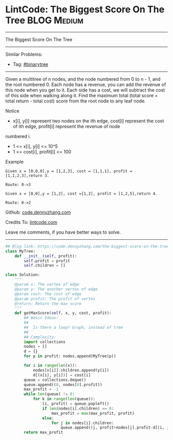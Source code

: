 * LintCode: The Biggest Score On The Tree                       :BLOG:Medium:
#+STARTUP: showeverything
#+OPTIONS: toc:nil \n:t ^:nil creator:nil d:nil
:PROPERTIES:
:type:     binarytree
:END:
---------------------------------------------------------------------
The Biggest Score On The Tree
---------------------------------------------------------------------
#+BEGIN_HTML
<a href="https://github.com/dennyzhang/code.dennyzhang.com"><img align="right" width="200" height="183" src="https://www.dennyzhang.com/wp-content/uploads/denny/watermark/github.png" /></a>
#+END_HTML
Similar Problems:
- Tag: [[https://code.dennyzhang.com/category/binarytree][#binarytree]]
---------------------------------------------------------------------
Given a multitree of n nodes, and the node numbered from 0 to n - 1, and the root numbered 0. Each node has a revenue, you can add the revenue of this node when you get to it. Each side has a cost, we will subtract the cost of this side when walking along it. Find the maximum total (total score = total return - total cost) score from the root node to any leaf node.

 Notice
- x[i], y[i] represent two nodes on the ith edge, cost[i] represent the cost of ith edge, profit[i] represent the revenue of node
numbered i.
- 1 <= x[i], y[i] <= 10^5
- 1 <= cost[i], profit[i] <= 100

Example
#+BEGIN_EXAMPLE
Given x = [0,0,0],y = [1,2,3], cost = [1,1,1], profit = [1,1,2,3],return 3.

Route: 0->3
#+END_EXAMPLE

#+BEGIN_EXAMPLE
Given x = [0,0],y = [1,2], cost =[1,2], profit = [1,2,5],return 4.

Route: 0->2
#+END_EXAMPLE

Github: [[https://github.com/dennyzhang/code.dennyzhang.com/tree/master/problems/the-biggest-score-on-the-tree][code.dennyzhang.com]]

Credits To: [[http://www.lintcode.com/en/problem/the-biggest-score-on-the-tree/][lintcode.com]]

Leave me comments, if you have better ways to solve.
---------------------------------------------------------------------
#+BEGIN_SRC python
## Blog link: https://code.dennyzhang.com/the-biggest-score-on-the-tree
class MyTree:
    def __init__(self, profit):
        self.profit = profit
        self.children = []

class Solution:
    """
    @param x: The vertex of edge
    @param y: The another vertex of edge
    @param cost: The cost of edge
    @param profit: The profit of vertex
    @return: Return the max score
    """
    def getMaxScore(self, x, y, cost, profit):
        ## Basic Ideas:
        ##
        ##  Is there a loop? Graph, instead of tree
        ##
        ## Complexity:
        import collections
        nodes = []
        d = {}
        for p in profit: nodes.append(MyTree(p))

        for i in range(len(x)):
            nodes[x[i]].children.append(y[i])
            d[(x[i], y[i])] = cost[i]
        queue = collections.deque()
        queue.append((0, nodes[0].profit))
        max_profit = -1
        while len(queue) != 0:
            for k in range(len(queue)):
                (i, profit) = queue.popleft()
                if len(nodes[i].children) == 0:
                    max_profit = max(max_profit, profit)
                else:
                    for j in nodes[i].children:
                        queue.append((j, profit+nodes[j].profit-d[(i, j)]))
        return max_profit
#+END_SRC

#+BEGIN_HTML
<div style="overflow: hidden;">
<div style="float: left; padding: 5px"> <a href="https://www.linkedin.com/in/dennyzhang001"><img src="https://www.dennyzhang.com/wp-content/uploads/sns/linkedin.png" alt="linkedin" /></a></div>
<div style="float: left; padding: 5px"><a href="https://github.com/dennyzhang"><img src="https://www.dennyzhang.com/wp-content/uploads/sns/github.png" alt="github" /></a></div>
<div style="float: left; padding: 5px"><a href="https://www.dennyzhang.com/slack" target="_blank" rel="nofollow"><img src="https://slack.dennyzhang.com/badge.svg" alt="slack"/></a></div>
</div>
#+END_HTML
